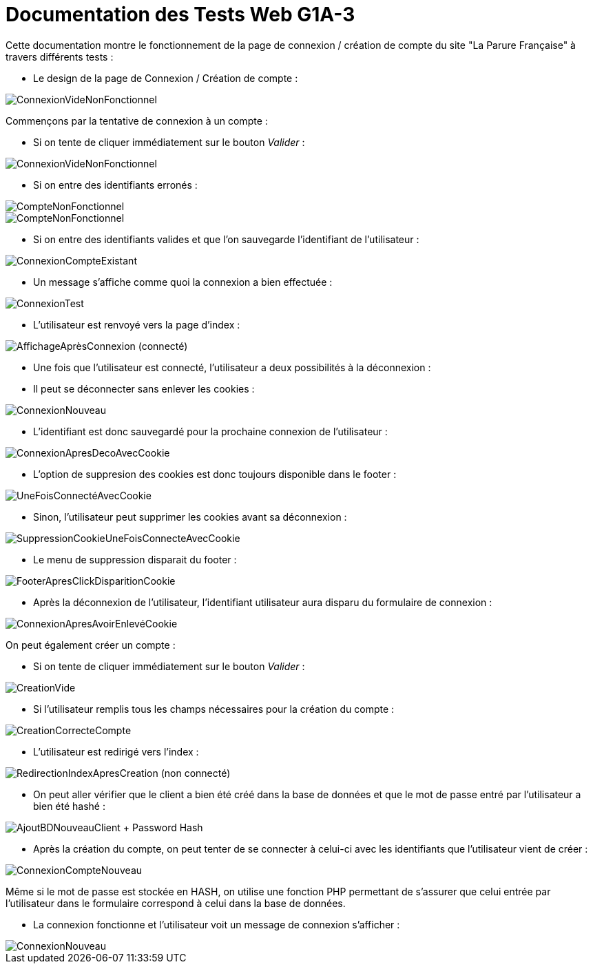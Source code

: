 = Documentation des Tests Web G1A-3


====
Cette documentation montre le fonctionnement de la page de connexion / création de compte du site "La Parure Française" à travers différents tests : 
=====
* Le design de la page de Connexion / Création de compte :

image::./imagesTest/PageDeConnexionCreation.png[ConnexionVideNonFonctionnel]
=====

=====
Commençons par la tentative de connexion à un compte :

* Si on tente de cliquer immédiatement sur le bouton _Valider_ : 

image::./imagesTest/ValidationConnexionVide.png[ConnexionVideNonFonctionnel]

* Si on entre des identifiants erronés : 

image::./imagesTest/CompteNonFonctionnel.png[CompteNonFonctionnel]
image::./imagesTest/IdtIncorrects.png[CompteNonFonctionnel]

* Si on entre des identifiants valides et que l'on sauvegarde l'identifiant de l'utilisateur : 

image::./imagesTest/ConnexionFonctionnelle.png[ConnexionCompteExistant]

* Un message s'affiche comme quoi la connexion a bien effectuée : 

image::./imagesTest/AffichageMessageSiConnecté.png[ConnexionTest]

* L'utilisateur est renvoyé vers la page d'index :

image::./imagesTest/ConnexionEffectueeRedirectionIndex.png[AffichageAprèsConnexion (connecté)]
=====

=====
* Une fois que l'utilisateur est connecté, l'utilisateur a deux possibilités à la déconnexion :
======
* Il peut se déconnecter sans enlever les cookies : 

image::./imagesTest/DeconnexionSansRemoveCookie.png[ConnexionNouveau]

* L'identifiant est donc sauvegardé pour la prochaine connexion de l'utilisateur : 

image::./imagesTest/SiDeconnexionEtCookiePresent.png[ConnexionApresDecoAvecCookie]

* L'option de suppresion des cookies est donc toujours disponible dans le footer :

image::./imagesTest/AjoutSuppressionCookiesFooter.png[UneFoisConnectéAvecCookie]

======

======
* Sinon, l'utilisateur peut supprimer les cookies avant sa déconnexion :

image::./imagesTest/SuppressionCookieSiExistant.png[SuppressionCookieUneFoisConnecteAvecCookie]

* Le menu de suppression disparait du footer :

image::./imagesTest/DisparissionBoutonCookieFooter.png[FooterApresClickDisparitionCookie]

* Après la déconnexion de l'utilisateur, l'identifiant utilisateur aura disparu du formulaire de connexion :

image::./imagesTest/ConnexionSansCookie.png[ConnexionApresAvoirEnlevéCookie]

======

=====

=====

On peut également créer un compte :

* Si on tente de cliquer immédiatement sur le bouton _Valider_ : 

image::./imagesTest/PbCreation.png[CreationVide]

* Si l'utilisateur remplis tous les champs nécessaires pour la création du compte : 

image::./imagesTest/CreationCompteClient.png[CreationCorrecteCompte]

* L'utilisateur est redirigé vers l'index :

image::./imagesTest/RedirectionVersIndexApresCreation.png[RedirectionIndexApresCreation (non connecté)]

* On peut aller vérifier que le client a bien été créé dans la base de données et que le mot de passe entré par l'utilisateur a bien été hashé :

image::./imagesTest/CreationDuClientBD.png[AjoutBDNouveauClient + Password Hash]

* Après la création du compte, on peut tenter de se connecter à celui-ci avec les identifiants que l'utilisateur vient de créer :

image::./imagesTest/connexionNouveauClient.png[ConnexionCompteNouveau]

Même si le mot de passe est stockée en HASH, on utilise une fonction PHP permettant de s'assurer que celui entrée par l'utilisateur dans le formulaire correspond à celui dans la base de données.

* La connexion fonctionne et l'utilisateur voit un message de connexion s'afficher :

image::./imagesTest/AffMessageNouveauClient.png[ConnexionNouveau]

=====

====